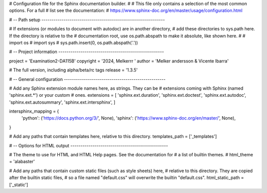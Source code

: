# Configuration file for the Sphinx documentation builder.
#
# This file only contains a selection of the most common options. For a full
# list see the documentation:
# https://www.sphinx-doc.org/en/master/usage/configuration.html

# -- Path setup --------------------------------------------------------------

# If extensions (or modules to document with autodoc) are in another directory,
# add these directories to sys.path here. If the directory is relative to the
# documentation root, use os.path.abspath to make it absolute, like shown here.
#
# import os
# import sys
# sys.path.insert(0, os.path.abspath('.'))


# -- Project information -----------------------------------------------------

project = 'Examination2-DA115B'
copyright = '2024, Melkerrr '
author = 'Melker andersson & Vicente Ibarra'

# The full version, including alpha/beta/rc tags
release = '1.3.5'


# -- General configuration ---------------------------------------------------

# Add any Sphinx extension module names here, as strings. They can be
# extensions coming with Sphinx (named 'sphinx.ext.*') or your custom
# ones.
extensions = [
'sphinx.ext.duration',
'sphinx.ext.doctest',
'sphinx.ext.autodoc',
'sphinx.ext.autosummary',
'sphinx.ext.intersphinx',
]

intersphinx_mapping = {
    'python': ('https://docs.python.org/3/', None),
    'sphinx': ('https://www.sphinx-doc.org/en/master/', None),
}


# Add any paths that contain templates here, relative to this directory.
templates_path = ['_templates']


# -- Options for HTML output -------------------------------------------------

# The theme to use for HTML and HTML Help pages.  See the documentation for
# a list of builtin themes.
#
html_theme = 'alabaster'


# Add any paths that contain custom static files (such as style sheets) here,
# relative to this directory. They are copied after the builtin static files,
# so a file named "default.css" will overwrite the builtin "default.css".
html_static_path = ['_static']
